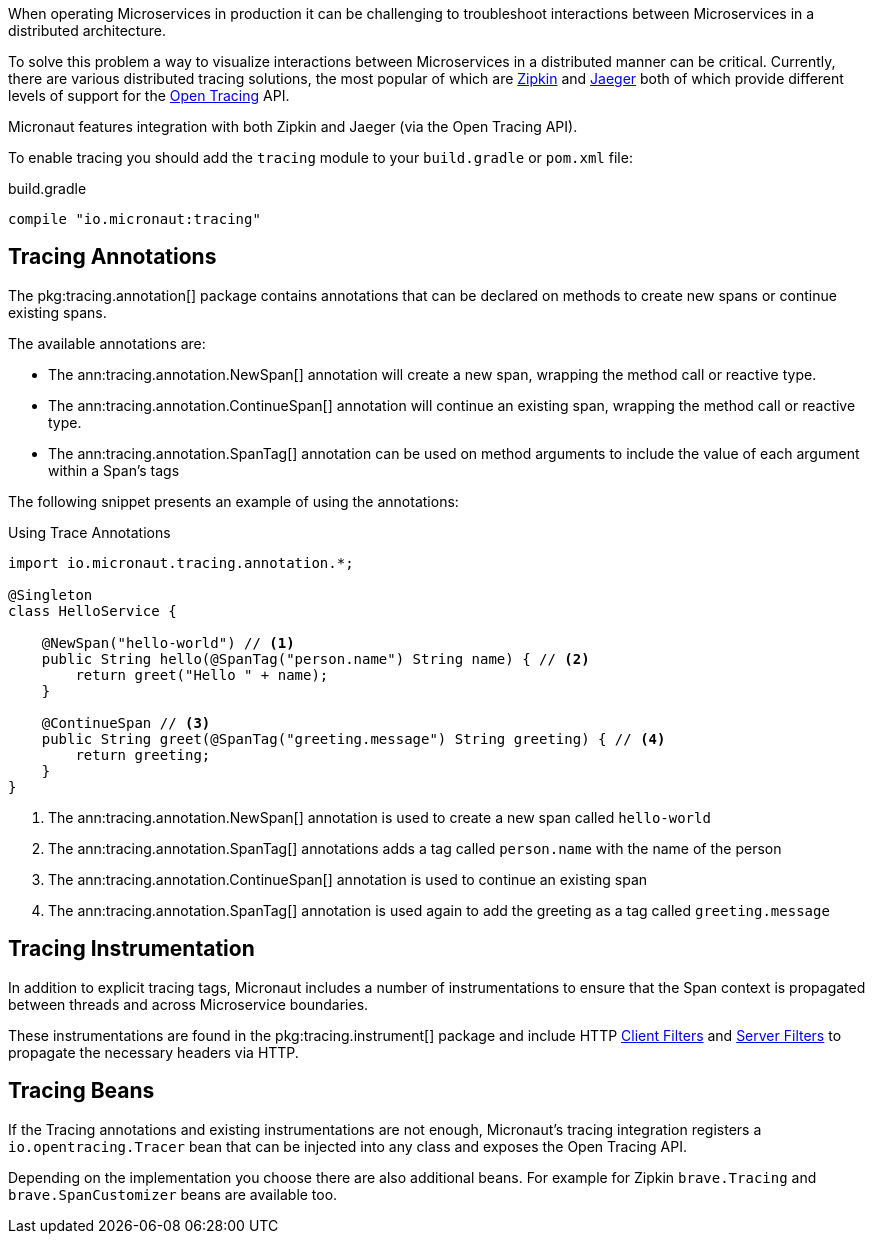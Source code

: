 When operating Microservices in production it can be challenging to troubleshoot interactions between Microservices in a distributed architecture.

To solve this problem a way to visualize interactions between Microservices in a distributed manner can be critical. Currently, there are various distributed tracing solutions, the most popular of which are https://zipkin.io[Zipkin] and https://zipkin.io[Jaeger] both of which provide different levels of support for the http://opentracing.io[Open Tracing] API.

Micronaut features integration with both Zipkin and Jaeger (via the Open Tracing API).


To enable tracing you should add the `tracing` module to your `build.gradle` or `pom.xml` file:

.build.gradle
[source,groovy]
----
compile "io.micronaut:tracing"
----

== Tracing Annotations

The pkg:tracing.annotation[] package contains annotations that can be declared on methods to create new spans or continue existing spans.

The available annotations are:

* The ann:tracing.annotation.NewSpan[] annotation will create a new span, wrapping the method call or reactive type.
* The ann:tracing.annotation.ContinueSpan[] annotation will continue an existing span, wrapping the method call or reactive type.
* The ann:tracing.annotation.SpanTag[] annotation can be used on method arguments to include the value of each argument within a Span's tags

The following snippet presents an example of using the annotations:

.Using Trace Annotations
[source,java]
----
import io.micronaut.tracing.annotation.*;

@Singleton
class HelloService {

    @NewSpan("hello-world") // <1>
    public String hello(@SpanTag("person.name") String name) { // <2>
        return greet("Hello " + name);
    }

    @ContinueSpan // <3>
    public String greet(@SpanTag("greeting.message") String greeting) { // <4>
        return greeting;
    }
}
----

<1> The ann:tracing.annotation.NewSpan[] annotation is used to create a new span called `hello-world`
<2> The ann:tracing.annotation.SpanTag[] annotations adds a tag called `person.name` with the name of the person
<3> The ann:tracing.annotation.ContinueSpan[] annotation is used to continue an existing span
<4> The ann:tracing.annotation.SpanTag[] annotation is used again to add the greeting as a tag called `greeting.message`

== Tracing Instrumentation

In addition to explicit tracing tags, Micronaut includes a number of instrumentations to ensure that the Span context is propagated between threads and across Microservice boundaries.

These instrumentations are found in the pkg:tracing.instrument[] package and include HTTP <<clientFilters, Client Filters>> and <<filters, Server Filters>> to propagate the necessary headers via HTTP.

== Tracing Beans

If the Tracing annotations and existing instrumentations are not enough, Micronaut's tracing integration registers a `io.opentracing.Tracer` bean that can be injected into any class and exposes the Open Tracing API.

Depending on the implementation you choose there are also additional beans. For example for Zipkin `brave.Tracing` and `brave.SpanCustomizer` beans are available too.
